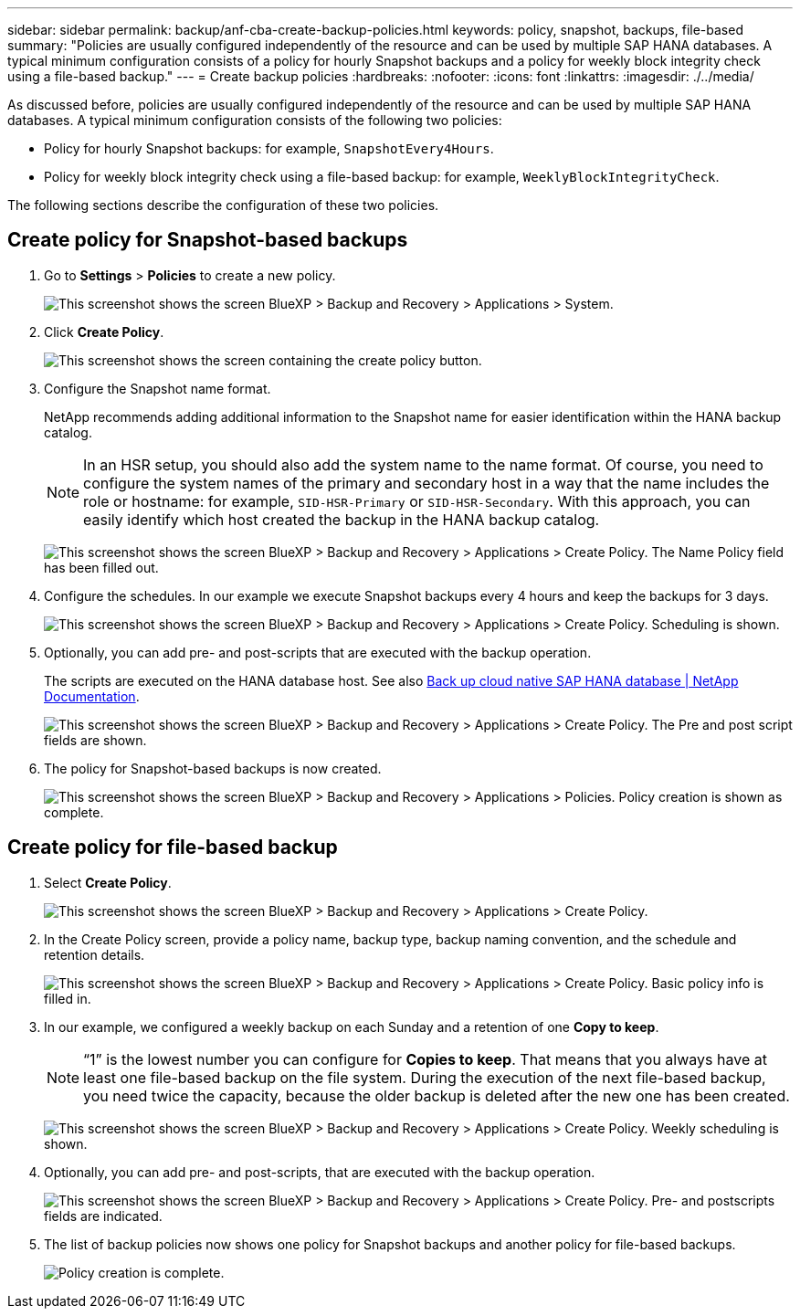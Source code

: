 ---
sidebar: sidebar
permalink: backup/anf-cba-create-backup-policies.html
keywords: policy, snapshot, backups, file-based
summary: "Policies are usually configured independently of the resource and can be used by multiple SAP HANA databases. A typical minimum configuration consists of a policy for hourly Snapshot backups and a policy for weekly block integrity check using a file-based backup."
---
= Create backup policies
:hardbreaks:
:nofooter:
:icons: font
:linkattrs:
:imagesdir: ./../media/

//
// This file was created with NDAC Version 2.0 (August 17, 2020)
//
// 2023-03-16 10:24:27.255141
//


[.lead]
As discussed before, policies are usually configured independently of the resource and can be used by multiple SAP HANA databases. A typical minimum configuration consists of the following two policies:

* Policy for hourly Snapshot backups: for example, `SnapshotEvery4Hours`.
* Policy for weekly block integrity check using a file-based backup: for example, `WeeklyBlockIntegrityCheck`.

The following sections describe the configuration of these two policies.

== Create policy for Snapshot-based backups

. Go to *Settings* > *Policies* to create a new policy.
+
image:anf-cba-image25.png["This screenshot shows the screen BlueXP > Backup and Recovery > Applications > System."]

. Click *Create Policy*.
+
image:anf-cba-image26.png["This screenshot shows the screen containing the create policy button."]

. Configure the Snapshot name format.
+
NetApp recommends adding additional information to the Snapshot name for easier identification within the HANA backup catalog.
+
[NOTE]
In an HSR setup, you should also add the system name to the name format. Of course, you need to configure the system names of the primary and secondary host in a way that the name includes the role or hostname: for example, `SID-HSR-Primary` or `SID-HSR-Secondary`. With this approach, you can easily identify which host created the backup in the HANA backup catalog.
+
image:anf-cba-image27.png["This screenshot shows the screen BlueXP > Backup and Recovery > Applications > Create Policy. The Name Policy field has been filled out."]

. Configure the schedules. In our example we execute Snapshot backups every 4 hours and keep the backups for 3 days.
+
image:anf-cba-image28.png["This screenshot shows the screen BlueXP > Backup and Recovery > Applications > Create Policy. Scheduling is shown."]

. Optionally,  you can add pre- and post-scripts that are executed with the backup operation.
+
The scripts are executed on the HANA database host. See also https://docs.netapp.com/us-en/cloud-manager-backup-restore/task-backup-cloud-native-sap-hana-data.html[Back up cloud native SAP HANA database | NetApp Documentation^].
+
image:anf-cba-image29.png["This screenshot shows the screen BlueXP > Backup and Recovery > Applications > Create Policy. The Pre and post script fields are shown."]

. The policy for Snapshot-based backups is now created.
+
image:anf-cba-image30.png["This screenshot shows the screen BlueXP > Backup and Recovery > Applications > Policies. Policy creation is shown as complete."]

== Create policy for file-based backup

. Select *Create Policy*.
+
image:anf-cba-image31.png["This screenshot shows the screen BlueXP > Backup and Recovery > Applications > Create Policy."]

. In the Create Policy screen, provide a policy name, backup type, backup naming convention, and the schedule and retention details.
+
image:anf-cba-image32.png["This screenshot shows the screen BlueXP > Backup and Recovery > Applications > Create Policy. Basic policy info is filled in."]

. In our example, we configured a weekly backup on each Sunday and a retention of one *Copy to keep*.
+
[NOTE]
“1” is the lowest number you can configure for *Copies to keep*. That means that you always have at least one file-based backup on the file system. During the execution of the next file-based backup, you need twice the capacity, because the older backup is deleted after the new one has been created.
+
image:anf-cba-image33.png["This screenshot shows the screen BlueXP > Backup and Recovery > Applications > Create Policy. Weekly scheduling is shown."]

. Optionally, you can add pre- and post-scripts, that are executed with the backup operation.
+
image:anf-cba-image34.png["This screenshot shows the screen BlueXP > Backup and Recovery > Applications > Create Policy. Pre- and postscripts fields are indicated."]

. The list of backup policies now shows one policy for Snapshot backups and another policy for file-based backups.
+
image:anf-cba-image35.png["Policy creation is complete."]
